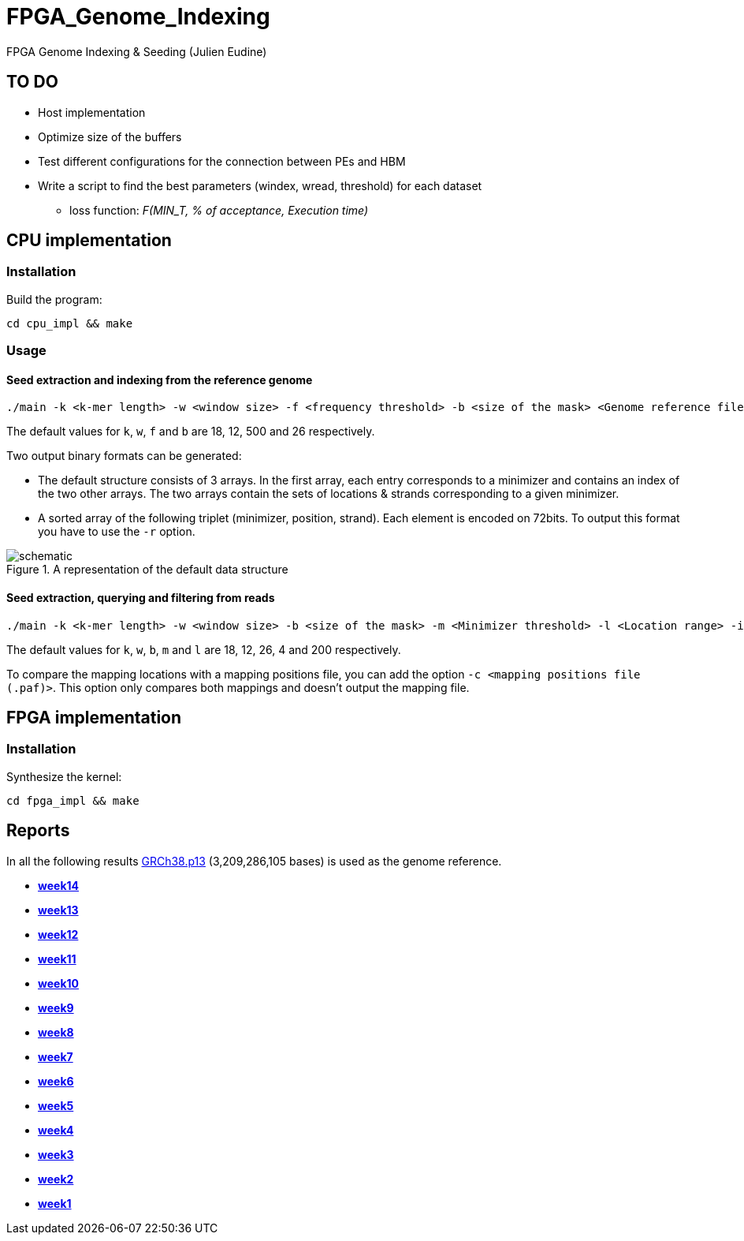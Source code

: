 = FPGA_Genome_Indexing

FPGA Genome Indexing &amp; Seeding (Julien Eudine)

== TO DO

* Host implementation
* Optimize size of the buffers
* Test different configurations for the connection between PEs and HBM
* Write a script to find the best parameters (windex, wread, threshold) for each dataset
** loss function: _F(MIN_T, % of acceptance, Execution time)_

== CPU implementation

=== Installation

Build the program:
[source, shell]
----
cd cpu_impl && make
----

=== Usage

==== Seed extraction and indexing from the reference genome

[source, shell]
----
./main -k <k-mer length> -w <window size> -f <frequency threshold> -b <size of the mask> <Genome reference filename (.fna)> <Output binary file>
----

The default values for `k`, `w`, `f` and `b` are 18, 12, 500 and 26 respectively.

Two output binary formats can be generated:

* The default structure consists of 3 arrays. In the first array, each entry corresponds to a minimizer and contains an index of the two other arrays. The two arrays contain the sets of locations & strands corresponding to a given minimizer.
* A sorted array of the following triplet (minimizer, position, strand). Each element is encoded on 72bits. To output this format you have to use the `-r` option.

.A representation of the default data structure
image::img/schematic.png[schematic]

==== Seed extraction, querying and filtering from reads

[source, shell]
----
./main -k <k-mer length> -w <window size> -b <size of the mask> -m <Minimizer threshold> -l <Location range> -i <Binary reference genome index> <Reads file (.fastq)> > output
----

The default values for `k`, `w`, `b`, `m` and `l` are 18, 12, 26, 4 and 200 respectively.

To compare the mapping locations with a mapping positions file, you can add the option `-c <mapping positions file (.paf)>`. This option only compares both mappings and doesn't output the mapping file.

== FPGA implementation

=== Installation

Synthesize the kernel:
[source, shell]
----
cd fpga_impl && make
----

== Reports

In all the following results link:https://www.ncbi.nlm.nih.gov/assembly/GCF_000001405.39[GRCh38.p13] (3,209,286,105 bases) is used as the genome reference.

* *https://github.com/mealser/FPGA_Genome_Indexing/blob/main/reports/week14.adoc[week14]*
* *https://github.com/mealser/FPGA_Genome_Indexing/blob/main/reports/week13.adoc[week13]*
* *https://github.com/mealser/FPGA_Genome_Indexing/blob/main/reports/week12.adoc[week12]*
* *https://github.com/mealser/FPGA_Genome_Indexing/blob/main/reports/week11.adoc[week11]*
* *https://github.com/mealser/FPGA_Genome_Indexing/blob/main/reports/week10.adoc[week10]*
* *https://github.com/mealser/FPGA_Genome_Indexing/blob/main/reports/week9.adoc[week9]*
* *https://github.com/mealser/FPGA_Genome_Indexing/blob/main/reports/week8.adoc[week8]*
* *https://github.com/mealser/FPGA_Genome_Indexing/blob/main/reports/week7.adoc[week7]*
* *https://github.com/mealser/FPGA_Genome_Indexing/blob/main/reports/week6.adoc[week6]*
* *https://github.com/mealser/FPGA_Genome_Indexing/blob/main/reports/week5.adoc[week5]*
* *https://github.com/mealser/FPGA_Genome_Indexing/blob/main/reports/week4.adoc[week4]*
* *https://github.com/mealser/FPGA_Genome_Indexing/blob/main/reports/week3.adoc[week3]*
* *https://github.com/mealser/FPGA_Genome_Indexing/blob/main/reports/week2.adoc[week2]*
* *https://github.com/mealser/FPGA_Genome_Indexing/blob/main/reports/week1.adoc[week1]*
